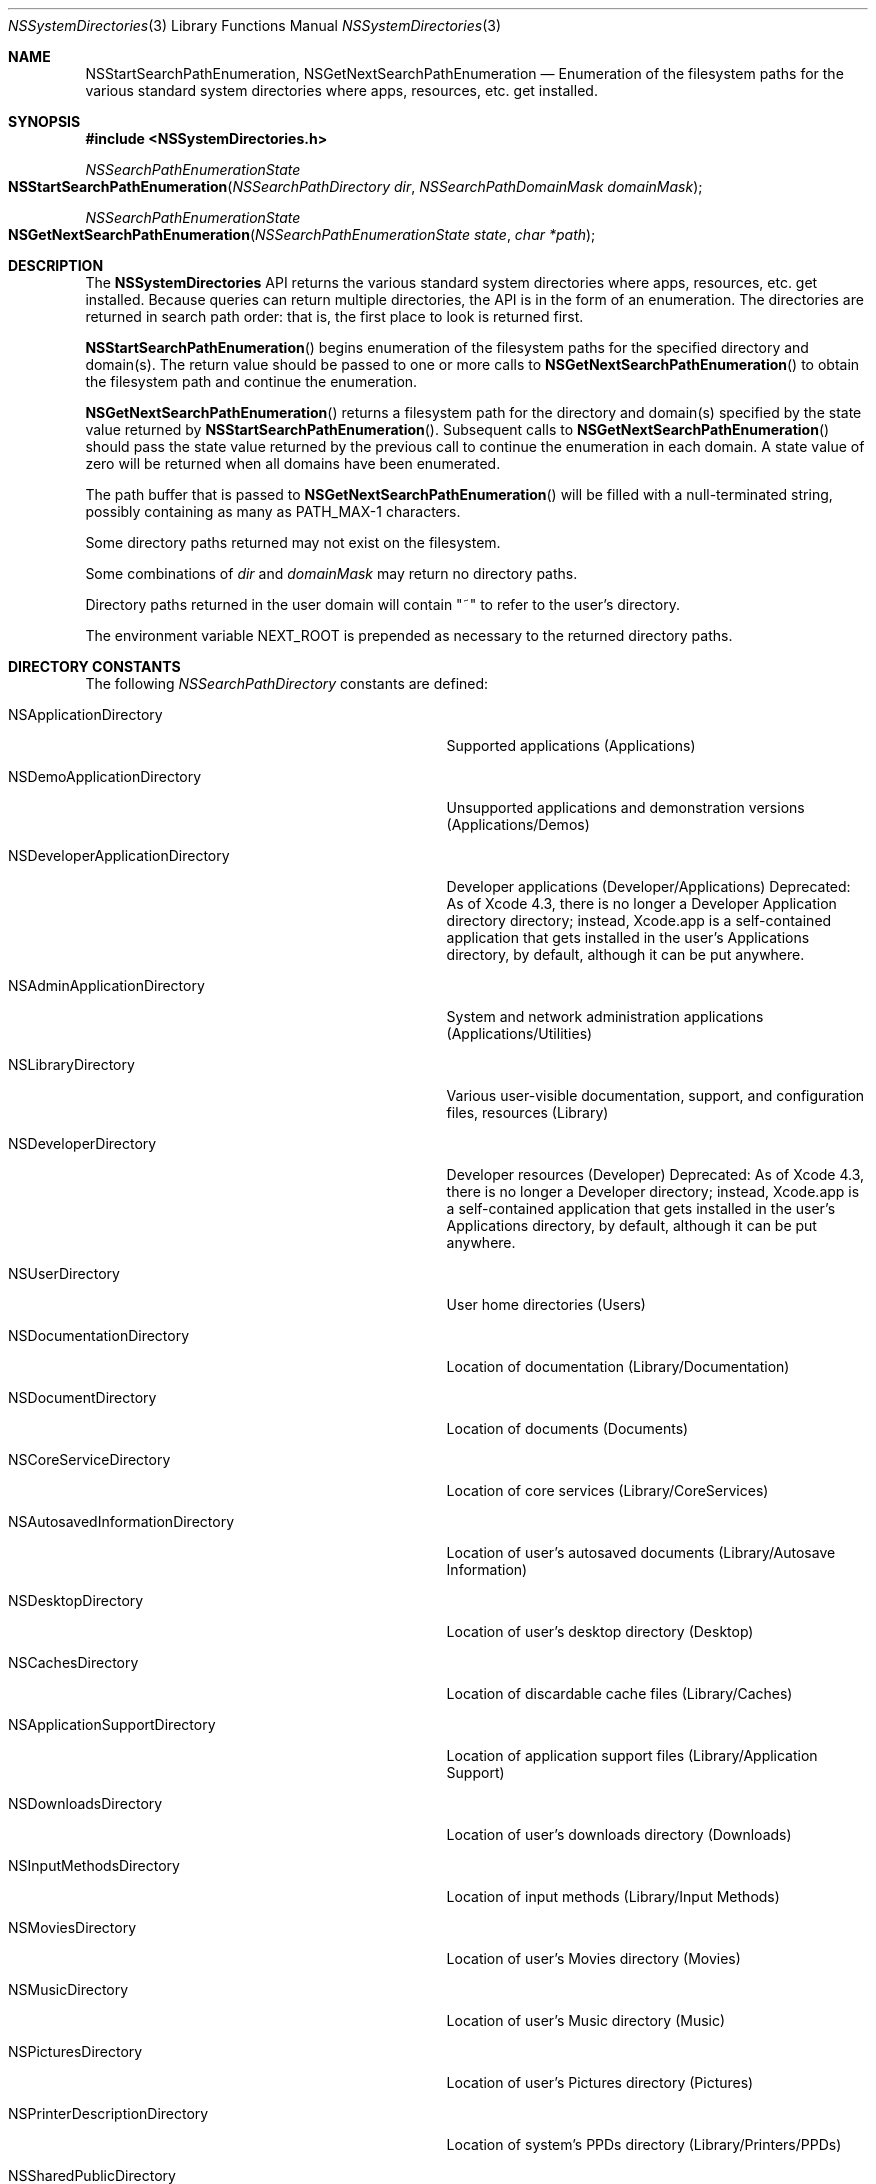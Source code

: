 .\" Copyright (c) 2014 Apple Computer, Inc. All rights reserved.
.\" 
.\" The contents of this file constitute Original Code as defined in and
.\" are subject to the Apple Public Source License Version 1.1 (the
.\" "License").  You may not use this file except in compliance with the
.\" License.  Please obtain a copy of the License at
.\" http://www.apple.com/publicsource and read it before using this file.
.\" 
.\" This Original Code and all software distributed under the License are
.\" distributed on an "AS IS" basis, WITHOUT WARRANTY OF ANY KIND, EITHER
.\" EXPRESS OR IMPLIED, AND APPLE HEREBY DISCLAIMS ALL SUCH WARRANTIES,
.\" INCLUDING WITHOUT LIMITATION, ANY WARRANTIES OF MERCHANTABILITY,
.\" FITNESS FOR A PARTICULAR PURPOSE OR NON-INFRINGEMENT.  Please see the
.\" License for the specific language governing rights and limitations
.\" under the License.
.\" 
.
.Dd October 9, 2014
.Dt NSSystemDirectories 3
.Os Darwin
.
.
.Sh NAME
.Nm NSStartSearchPathEnumeration , NSGetNextSearchPathEnumeration
.Nd Enumeration of the filesystem paths for the various standard system directories where apps,
resources, etc. get installed.
.
.
.Sh SYNOPSIS
.Fd #include <NSSystemDirectories.h>
.Pp
.Ft NSSearchPathEnumerationState
.Fo NSStartSearchPathEnumeration
.Fa "NSSearchPathDirectory dir"
.Fa "NSSearchPathDomainMask domainMask"
.Fc
.Pp
.Ft NSSearchPathEnumerationState
.Fo NSGetNextSearchPathEnumeration
.Fa "NSSearchPathEnumerationState state"
.Fa "char *path"
.Fc
.
.
.Sh DESCRIPTION
The
.Nm NSSystemDirectories
API returns the various standard system directories where apps, resources,
etc. get installed. Because queries can return multiple directories, the API is
in the form of an enumeration. The directories are returned in search path
order: that is, the first place to look is returned first.
.Pp
.Fn NSStartSearchPathEnumeration
begins enumeration of the filesystem paths for the specified directory and domain(s).
The return value should be passed to one or more calls to
.Fn NSGetNextSearchPathEnumeration
to obtain the filesystem path and continue the enumeration.
.Pp
.Fn NSGetNextSearchPathEnumeration
returns a filesystem path for the directory and domain(s) specified by the state value returned by
.Fn NSStartSearchPathEnumeration .
Subsequent calls to
.Fn NSGetNextSearchPathEnumeration
should pass the state value returned by the previous call to continue the
enumeration in each domain. A state value of zero will be returned when all
domains have been enumerated.
.Pp
The path buffer that is passed to
.Fn NSGetNextSearchPathEnumeration
will be filled with a null-terminated
string, possibly containing as many as PATH_MAX-1 characters.
.Pp
Some directory paths returned may not exist on the filesystem.
.Pp
Some combinations of
.Fa dir
and
.Fa domainMask
may return no directory paths.
.Pp
Directory paths returned in the user domain will contain "~" to refer to the user's directory.
.Pp
The environment variable
.Ev NEXT_ROOT
is prepended as necessary to the returned directory paths.
.Pp
.
.
.Sh DIRECTORY CONSTANTS
The following
.Fa NSSearchPathDirectory
constants are defined:
.
.Bl -tag -width 1234567890123456789012345678901
.
.It NSApplicationDirectory
Supported applications (Applications)
.It NSDemoApplicationDirectory
Unsupported applications and demonstration versions (Applications/Demos)
.It NSDeveloperApplicationDirectory
Developer applications (Developer/Applications)
Deprecated: As of Xcode 4.3, there is no longer a Developer Application directory directory;
instead, Xcode.app is a self-contained application that gets installed in the user's
Applications directory, by default, although it can be put anywhere.
.It NSAdminApplicationDirectory
System and network administration applications (Applications/Utilities)
.It NSLibraryDirectory
Various user-visible documentation, support, and configuration files, resources (Library)
.It NSDeveloperDirectory
Developer resources (Developer)
Deprecated: As of Xcode 4.3, there is no longer a Developer directory; instead, Xcode.app
is a self-contained application that gets installed in the user's Applications directory,
by default, although it can be put anywhere.
.It NSUserDirectory
User home directories (Users)
.It NSDocumentationDirectory
Location of documentation (Library/Documentation)
.It NSDocumentDirectory
Location of documents (Documents)
.It NSCoreServiceDirectory
Location of core services (Library/CoreServices)
.It NSAutosavedInformationDirectory
Location of user's autosaved documents (Library/Autosave Information)
.It NSDesktopDirectory
Location of user's desktop directory (Desktop)
.It NSCachesDirectory
Location of discardable cache files (Library/Caches)
.It NSApplicationSupportDirectory
Location of application support files (Library/Application Support)
.It NSDownloadsDirectory
Location of user's downloads directory (Downloads)
.It NSInputMethodsDirectory
Location of input methods (Library/Input Methods)
.It NSMoviesDirectory
Location of user's Movies directory (Movies)
.It NSMusicDirectory
Location of user's Music directory (Music)
.It NSPicturesDirectory
Location of user's Pictures directory (Pictures)
.It NSPrinterDescriptionDirectory
Location of system's PPDs directory (Library/Printers/PPDs)
.It NSSharedPublicDirectory
Location of user's Public sharing directory (Public)
.It NSPreferencePanesDirectory
Location of the PreferencePanes directory for use with System Preferences (Library/PreferencePanes)
.It NSAllApplicationsDirectory
All directories where applications can occur (/Applications, /Applications/Utilities, ~/Applications, etc)
.It NSAllLibrariesDirectory
All directories where resources can occur (/Library, ~/Library, /Network/Library, etc)
.
.El
.
.
.Sh DOMAIN CONSTANTS
The following
.Fa NSSearchPathDomainMask
constants are defined:
.
.Bl -tag -width 1234567890123456789012345678901
.
.It NSUserDomainMask
The user's home directory -- the place to install user's personal items
.It NSLocalDomainMask
Local to the current machine -- the place to install items available to everyone on this machine
.It NSNetworkDomainMask
Publically available location in the local area network -- the place to install items available on the network
.It NSSystemDomainMask
Provided by Apple -- can't be modified
.It NSAllDomainsMask
All domains -- all of the above and future domains
.
.El
.Pp
.
.
.Sh ENVIRONMENT
The following environment variable affects the execution of
.Nm NSGetNextSearchPathEnumeration :
.Bl -tag -width NEXT_ROOT
.It Ev NEXT_ROOT
If the
.Ev NEXT_ROOT
environment variable is set and the current process is not tainted by uid or gid changes,
.Ev NEXT_ROOT
is prepended as necessary to the returned directory paths.
.El
.
.
.Sh EXAMPLES
.Bd -literal
#include <limits.h>
#include <NSSystemDirectories.h>

char path[PATH_MAX];
NSSearchPathEnumerationState state = NSStartSearchPathEnumeration(dir, domainMask);
while ( (state = NSGetNextSearchPathEnumeration(state, path)) != 0 ) {
    // Handle directory path
}
.Ed
.
.
.Sh HISTORY
The
.Nm NSSystemDirectories
API first appeared in OS X version 10.0.
